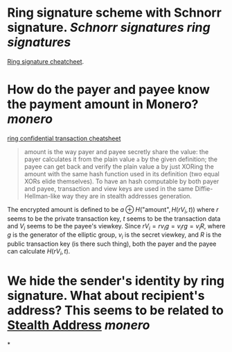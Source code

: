 * Ring signature scheme with Schnorr signature. [[Schnorr signatures]] [[ring signatures]]
[[https://www.getmonero.org/library/RingsCheatsheet20210301.pdf][Ring signature cheatcheet]].
* How do the payer and payee know the payment amount in Monero? [[monero]]
[[https://www.getmonero.org/library/RctCheatsheet20210604.pdf][ring confidential transaction cheatsheet]]
#+BEGIN_QUOTE
amount is the way payer and payee secretly share the value: the payer calculates it from the plain value ~a~ by the given definition; the payee can get back and verify the plain value a by just XORing the amount with the same hash function used in its definition (two equal XORs elide themselves). To have an hash computable by both payer and payee, transaction and view keys are used in the same Diffie-Hellman-like way they are in stealth addresses generation.
#+END_QUOTE
The encrypted amount is defined to be \(a \oplus H( \text{"amount"} , H(r V_i , t)) \) where \( r \) seems to be the private transaction key, \( t \) seems to be the transaction data and \( V_i \) seems to be the payee's viewkey. Since \( r V_i =  r v_i g = v_i r g = v_i R \), where \( g \) is the generator of the elliptic group, \( v_i \) is the secret viewkey, and \( R \) is the public transaction key (is there such thing), both the payer and the payee can calculate \( H(r V_i, t) \).
* We hide the sender's identity by ring signature. What about recipient's address? This seems to be related to [[https://www.getmonero.org/resources/moneropedia/stealthaddress.html][Stealth Address]] [[monero]]
*